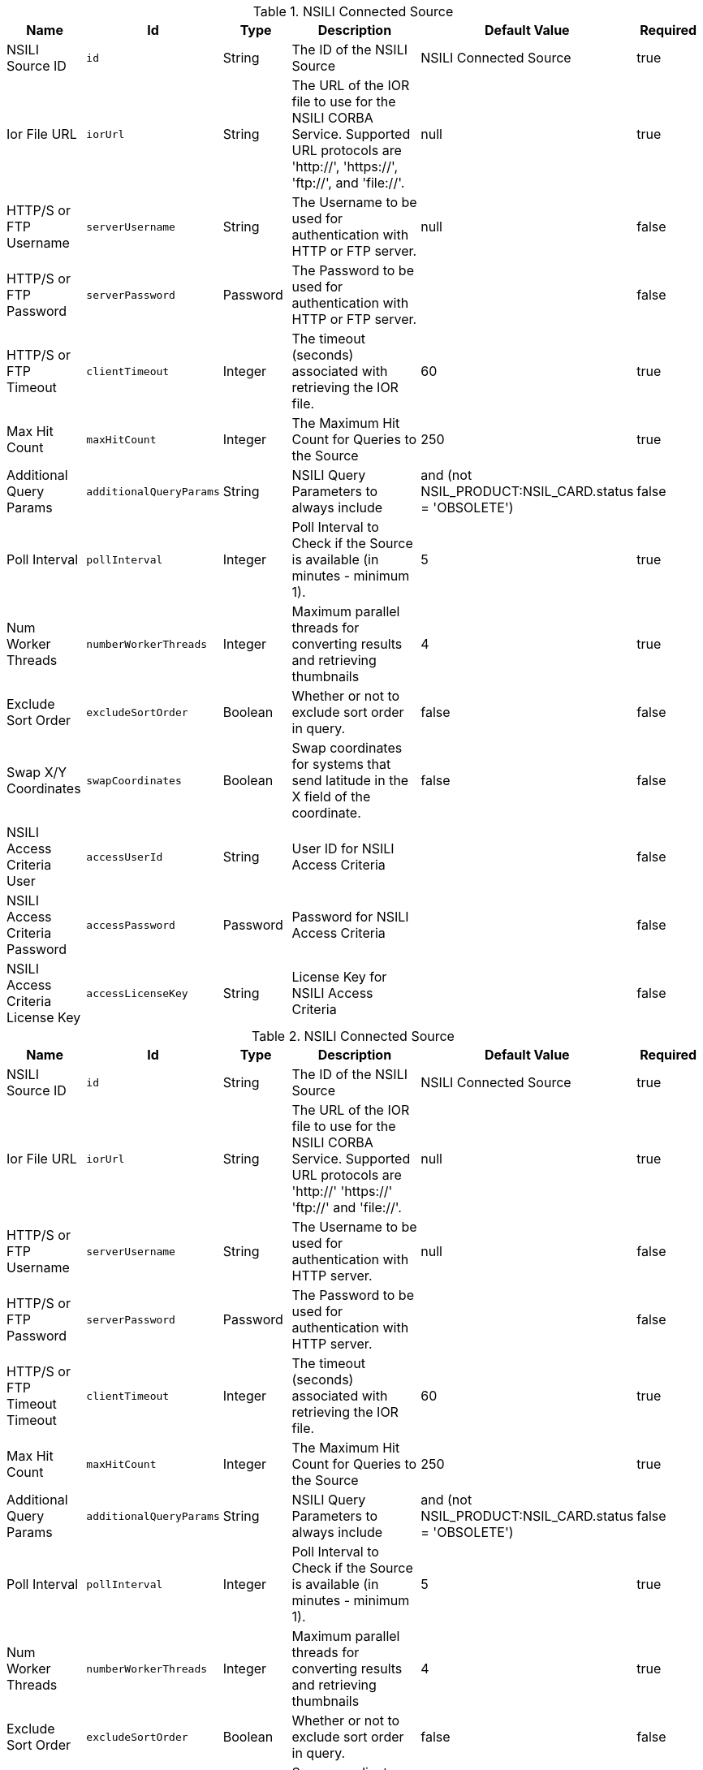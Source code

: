 :title: NSILI Connected Source
:id: NSILI_Connected_Source
:type: table
:status: published
:application: ${alliance-nsili}
:summary: NSILI Connected Source.

.[[NSILI_Connected_Source]]NSILI Connected Source
[cols="1,1m,1,3,1,1" options="header"]
|===

|Name
|Id
|Type
|Description
|Default Value
|Required

|NSILI Source ID
|id
|String
|The ID of the NSILI Source
|NSILI Connected Source
|true

|Ior File URL
|iorUrl
|String
|The URL of the IOR file to use for the NSILI CORBA Service. Supported URL protocols are 'http://', 'https://', 'ftp://', and 'file://'.
|null
|true

|HTTP/S or FTP Username
|serverUsername
|String
|The Username to be used for authentication with HTTP or FTP server.
|null
|false

|HTTP/S or FTP Password
|serverPassword
|Password
|The Password to be used for authentication with HTTP or FTP server.
|
|false

|HTTP/S or FTP Timeout
|clientTimeout
|Integer
|The timeout (seconds) associated with retrieving the IOR file.
|60
|true

|Max Hit Count
|maxHitCount
|Integer
|The Maximum Hit Count for Queries to the Source
|250
|true

|Additional Query Params
|additionalQueryParams
|String
|NSILI Query Parameters to always include
|and (not NSIL_PRODUCT:NSIL_CARD.status = 'OBSOLETE')
|false

|Poll Interval
|pollInterval
|Integer
|Poll Interval to Check if the Source is available (in minutes - minimum 1).
|5
|true

|Num Worker Threads
|numberWorkerThreads
|Integer
|Maximum parallel threads for converting results and retrieving thumbnails
|4
|true

|Exclude Sort Order
|excludeSortOrder
|Boolean
|Whether or not to exclude sort order in query.
|false
|false

|Swap X/Y Coordinates
|swapCoordinates
|Boolean
|Swap coordinates for systems that send latitude in the X field of the coordinate.
|false
|false

|NSILI Access Criteria User
|accessUserId
|String
|User ID for NSILI Access Criteria
|
|false

|NSILI Access Criteria Password
|accessPassword
|Password
|Password for NSILI Access Criteria
|
|false

|NSILI Access Criteria License Key
|accessLicenseKey
|String
|License Key for NSILI Access Criteria
|
|false

|===

.[[NSILI_Connected_Source]]NSILI Connected Source
[cols="1,1m,1,3,1,1" options="header"]
|===

|Name
|Id
|Type
|Description
|Default Value
|Required

|NSILI Source ID
|id
|String
|The ID of the NSILI Source
|NSILI Connected Source
|true

|Ior File URL
|iorUrl
|String
|The URL of the IOR file to use for the NSILI CORBA Service. Supported URL protocols are 'http://' 'https://' 'ftp://' and 'file://'.
|null
|true

|HTTP/S or FTP Username
|serverUsername
|String
|The Username to be used for authentication with HTTP server.
|null
|false

|HTTP/S or FTP Password
|serverPassword
|Password
|The Password to be used for authentication with HTTP server.
|
|false

|HTTP/S or FTP Timeout Timeout
|clientTimeout
|Integer
|The timeout (seconds) associated with retrieving the IOR file.
|60
|true

|Max Hit Count
|maxHitCount
|Integer
|The Maximum Hit Count for Queries to the Source
|250
|true

|Additional Query Params
|additionalQueryParams
|String
|NSILI Query Parameters to always include
|and (not NSIL_PRODUCT:NSIL_CARD.status = 'OBSOLETE')
|false

|Poll Interval
|pollInterval
|Integer
|Poll Interval to Check if the Source is available (in minutes - minimum 1).
|5
|true

|Num Worker Threads
|numberWorkerThreads
|Integer
|Maximum parallel threads for converting results and retrieving thumbnails
|4
|true

|Exclude Sort Order
|excludeSortOrder
|Boolean
|Whether or not to exclude sort order in query.
|false
|false

|Swap X/Y Coordinates
|swapCoordinates
|Boolean
|Swap coordinates for systems that send latitude in the X field of the coordinate.
|false
|false

|NSILI Access Criteria User
|accessUserId
|String
|User ID for NSILI Access Criteria
|
|false

|NSILI Access Criteria Password
|accessPassword
|Password
|Password for NSILI Access Criteria
|
|false

|NSILI Access Criteria License Key
|accessLicenseKey
|String
|License Key for NSILI Access Criteria
|
|false

|===

